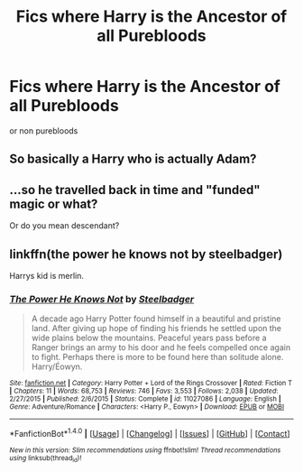 #+TITLE: Fics where Harry is the Ancestor of all Purebloods

* Fics where Harry is the Ancestor of all Purebloods
:PROPERTIES:
:Score: 0
:DateUnix: 1495044568.0
:DateShort: 2017-May-17
:FlairText: Request
:END:
or non purebloods


** So basically a Harry who is actually Adam?
:PROPERTIES:
:Author: RandomNameTakenToo
:Score: 3
:DateUnix: 1495064462.0
:DateShort: 2017-May-18
:END:


** ...so he travelled back in time and "funded" magic or what?

Or do you mean descendant?
:PROPERTIES:
:Author: fflai
:Score: 3
:DateUnix: 1495055028.0
:DateShort: 2017-May-18
:END:


** linkffn(the power he knows not by steelbadger)

Harrys kid is merlin.
:PROPERTIES:
:Author: DaGeek247
:Score: 1
:DateUnix: 1495115199.0
:DateShort: 2017-May-18
:END:

*** [[http://www.fanfiction.net/s/11027086/1/][*/The Power He Knows Not/*]] by [[https://www.fanfiction.net/u/5291694/Steelbadger][/Steelbadger/]]

#+begin_quote
  A decade ago Harry Potter found himself in a beautiful and pristine land. After giving up hope of finding his friends he settled upon the wide plains below the mountains. Peaceful years pass before a Ranger brings an army to his door and he feels compelled once again to fight. Perhaps there is more to be found here than solitude alone. Harry/Éowyn.
#+end_quote

^{/Site/: [[http://www.fanfiction.net/][fanfiction.net]] *|* /Category/: Harry Potter + Lord of the Rings Crossover *|* /Rated/: Fiction T *|* /Chapters/: 11 *|* /Words/: 68,753 *|* /Reviews/: 746 *|* /Favs/: 3,553 *|* /Follows/: 2,038 *|* /Updated/: 2/27/2015 *|* /Published/: 2/6/2015 *|* /Status/: Complete *|* /id/: 11027086 *|* /Language/: English *|* /Genre/: Adventure/Romance *|* /Characters/: <Harry P., Eowyn> *|* /Download/: [[http://www.ff2ebook.com/old/ffn-bot/index.php?id=11027086&source=ff&filetype=epub][EPUB]] or [[http://www.ff2ebook.com/old/ffn-bot/index.php?id=11027086&source=ff&filetype=mobi][MOBI]]}

--------------

*FanfictionBot*^{1.4.0} *|* [[[https://github.com/tusing/reddit-ffn-bot/wiki/Usage][Usage]]] | [[[https://github.com/tusing/reddit-ffn-bot/wiki/Changelog][Changelog]]] | [[[https://github.com/tusing/reddit-ffn-bot/issues/][Issues]]] | [[[https://github.com/tusing/reddit-ffn-bot/][GitHub]]] | [[[https://www.reddit.com/message/compose?to=tusing][Contact]]]

^{/New in this version: Slim recommendations using/ ffnbot!slim! /Thread recommendations using/ linksub(thread_id)!}
:PROPERTIES:
:Author: FanfictionBot
:Score: 1
:DateUnix: 1495115212.0
:DateShort: 2017-May-18
:END:
